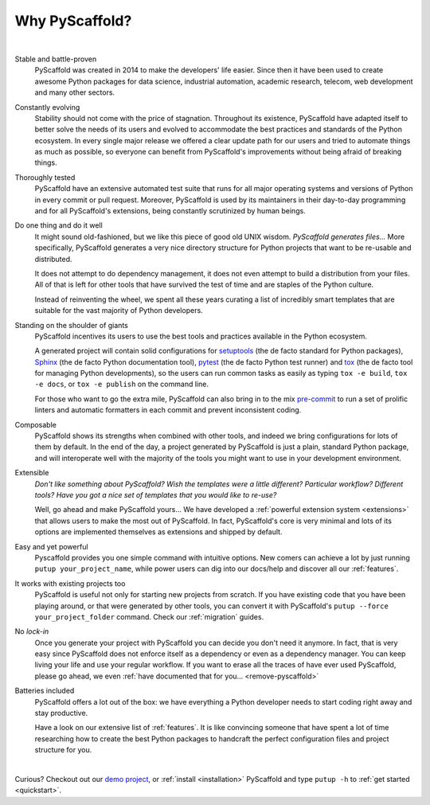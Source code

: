 .. _reasons:

===============
Why PyScaffold?
===============

|

Stable and battle-proven
    PyScaffold was created in 2014 to make the developers' life easier.
    Since then it have been used to create awesome Python packages for data
    science, industrial automation, academic research, telecom, web development
    and many other sectors.

Constantly evolving
    Stability should not come with the price of stagnation.
    Throughout its existence, PyScaffold have adapted itself to better solve
    the needs of its users and evolved to accommodate the best practices and
    standards of the Python ecosystem.
    In every single major release we offered a clear update path for our users
    and tried to automate things as much as possible, so everyone can benefit
    from PyScaffold's improvements without being afraid of breaking things.

Thoroughly tested
    PyScaffold have an extensive automated test suite that runs for all major
    operating systems and versions of Python in every commit or pull request.
    Moreover, PyScaffold is used by its maintainers in their day-to-day
    programming and for all PyScaffold's extensions, being constantly
    scrutinized by human beings.

Do one thing and do it well
    It might sound old-fashioned, but we like this piece of good old UNIX wisdom.
    *PyScaffold generates files…* More specifically, PyScaffold generates a very
    nice directory structure for Python projects that want to be re-usable and
    distributed.

    It does not attempt to do dependency management, it does not even attempt to
    build a distribution from your files. All of that is left for other tools
    that have survived the test of time and are staples of the Python culture.

    Instead of reinventing the wheel, we spent all these years curating a list
    of incredibly smart templates that are suitable for the vast majority of
    Python developers.

Standing on the shoulder of giants
    PyScaffold incentives its users to use the best tools and practices
    available in the Python ecosystem.

    A generated project will contain solid configurations for
    setuptools_ (the de facto standard for Python packages), Sphinx_ (the de
    facto Python documentation tool), pytest_ (the de facto Python test runner)
    and tox_ (the de facto tool for managing Python developments), so the users
    can run common tasks as easily as typing ``tox -e build``, ``tox -e docs``,
    or ``tox -e publish`` on the command line.

    For those who want to go the extra mile, PyScaffold can also bring in to
    the mix `pre-commit`_ to run a set of prolific linters and automatic
    formatters in each commit and prevent inconsistent coding.

Composable
    PyScaffold shows its strengths when combined with other tools, and indeed
    we bring configurations for lots of them by default.
    In the end of the day, a project generated by PyScaffold is just a plain,
    standard Python package, and will interoperate well with the majority of
    the tools you might want to use in your development environment.

Extensible
    *Don't like something about PyScaffold?*
    *Wish the templates were a little different?*
    *Particular workflow? Different tools?*
    *Have you got a nice set of templates that you would like to re-use?*

    Well, go ahead and make PyScaffold yours…
    We have developed a :ref:`powerful extension system <extensions>` that
    allows users to make the most out of PyScaffold. In fact, PyScaffold's core
    is very minimal and lots of its options are implemented themselves as
    extensions and shipped by default.

Easy and yet powerful
    Pyscaffold provides you one simple command with intuitive options.
    New comers can achieve a lot by just running ``putup your_project_name``,
    while power users can dig into our docs/help and discover all our
    :ref:`features`.

It works with existing projects too
    PyScaffold is useful not only for starting new projects from scratch.
    If you have existing code that you have been playing around, or that were
    generated by other tools, you can convert it with PyScaffold's
    ``putup --force your_project_folder`` command. Check our :ref:`migration`
    guides.

No *lock-in*
    Once you generate your project with PyScaffold you can decide you don't
    need it anymore. In fact, that is very easy since PyScaffold does not
    enforce itself as a dependency or even as a dependency manager. You can
    keep living your life and use your regular workflow.
    If you want to erase all the traces of have ever used PyScaffold, please go
    ahead, we even :ref:`have documented that for you… <remove-pyscaffold>`

Batteries included
    PyScaffold offers a lot out of the box: we have everything a Python developer needs
    to start coding right away and stay productive.

    Have a look on our extensive list of :ref:`features`.
    It is like convincing someone that have spent a lot of time researching how
    to create the best Python packages to handcraft the perfect configuration
    files and project structure for you.


|

Curious? Checkout out our `demo project`_, or :ref:`install <installation>`
PyScaffold and type ``putup -h`` to :ref:`get started <quickstart>`.

.. _setuptools: http://setuptools.readthedocs.io/en/latest/setuptools.html
.. _tox: https://tox.readthedocs.org/
.. _Sphinx: http://www.sphinx-doc.org/
.. _pytest: http://pytest.org/
.. _pre-commit: http://pre-commit.com/
.. _demo project: https://github.com/pyscaffold/pyscaffold-demo
